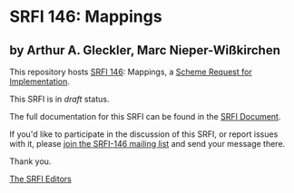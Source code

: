 * SRFI 146: Mappings

** by Arthur A. Gleckler, Marc Nieper-Wißkirchen

This repository hosts [[https://srfi.schemers.org/srfi-146/][SRFI 146]]: Mappings, a [[https://srfi.schemers.org/][Scheme Request for Implementation]].

This SRFI is in /draft/ status.

The full documentation for this SRFI can be found in the [[https://srfi.schemers.org/srfi-146/srfi-146.html][SRFI Document]].

If you'd like to participate in the discussion of this SRFI, or report issues with it, please [[https://srfi.schemers.org/srfi-146/][join the SRFI-146 mailing list]] and send your message there.

Thank you.


[[mailto:srfi-editors@srfi.schemers.org][The SRFI Editors]]
